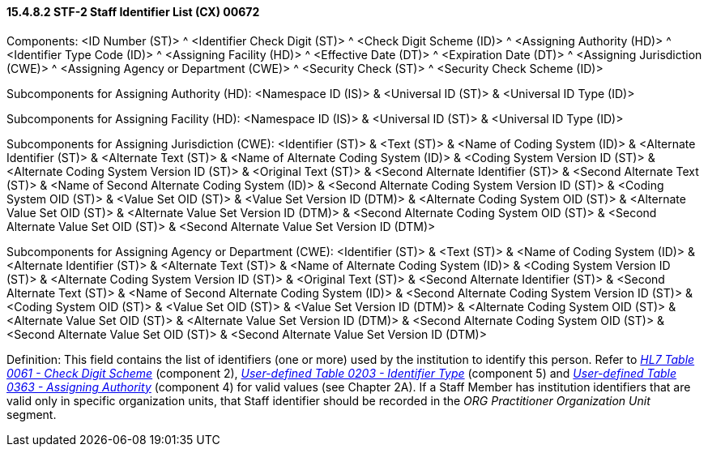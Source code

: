 ==== 15.4.8.2 STF-2 Staff Identifier List (CX) 00672

Components: <ID Number (ST)> ^ <Identifier Check Digit (ST)> ^ <Check Digit Scheme (ID)> ^ <Assigning Authority (HD)> ^ <Identifier Type Code (ID)> ^ <Assigning Facility (HD)> ^ <Effective Date (DT)> ^ <Expiration Date (DT)> ^ <Assigning Jurisdiction (CWE)> ^ <Assigning Agency or Department (CWE)> ^ <Security Check (ST)> ^ <Security Check Scheme (ID)>

Subcomponents for Assigning Authority (HD): <Namespace ID (IS)> & <Universal ID (ST)> & <Universal ID Type (ID)>

Subcomponents for Assigning Facility (HD): <Namespace ID (IS)> & <Universal ID (ST)> & <Universal ID Type (ID)>

Subcomponents for Assigning Jurisdiction (CWE): <Identifier (ST)> & <Text (ST)> & <Name of Coding System (ID)> & <Alternate Identifier (ST)> & <Alternate Text (ST)> & <Name of Alternate Coding System (ID)> & <Coding System Version ID (ST)> & <Alternate Coding System Version ID (ST)> & <Original Text (ST)> & <Second Alternate Identifier (ST)> & <Second Alternate Text (ST)> & <Name of Second Alternate Coding System (ID)> & <Second Alternate Coding System Version ID (ST)> & <Coding System OID (ST)> & <Value Set OID (ST)> & <Value Set Version ID (DTM)> & <Alternate Coding System OID (ST)> & <Alternate Value Set OID (ST)> & <Alternate Value Set Version ID (DTM)> & <Second Alternate Coding System OID (ST)> & <Second Alternate Value Set OID (ST)> & <Second Alternate Value Set Version ID (DTM)>

Subcomponents for Assigning Agency or Department (CWE): <Identifier (ST)> & <Text (ST)> & <Name of Coding System (ID)> & <Alternate Identifier (ST)> & <Alternate Text (ST)> & <Name of Alternate Coding System (ID)> & <Coding System Version ID (ST)> & <Alternate Coding System Version ID (ST)> & <Original Text (ST)> & <Second Alternate Identifier (ST)> & <Second Alternate Text (ST)> & <Name of Second Alternate Coding System (ID)> & <Second Alternate Coding System Version ID (ST)> & <Coding System OID (ST)> & <Value Set OID (ST)> & <Value Set Version ID (DTM)> & <Alternate Coding System OID (ST)> & <Alternate Value Set OID (ST)> & <Alternate Value Set Version ID (DTM)> & <Second Alternate Coding System OID (ST)> & <Second Alternate Value Set OID (ST)> & <Second Alternate Value Set Version ID (DTM)>

Definition: This field contains the list of identifiers (one or more) used by the institution to identify this person. Refer to file:///E:\V2\v2.9%20final%20Nov%20from%20Frank\V29_CH02C_Tables.docx#HL70061[_HL7 Table 0061 - Check Digit Scheme_] (component 2), file:///E:\V2\v2.9%20final%20Nov%20from%20Frank\V29_CH02C_Tables.docx#HL70203[_User-defined Table 0203 - Identifier Type_] (component 5) and file:///E:\V2\v2.9%20final%20Nov%20from%20Frank\V29_CH02C_Tables.docx#HL70363[_User-defined Table 0363 - Assigning Authority_] (component 4) for valid values (see Chapter 2A). If a Staff Member has institution identifiers that are valid only in specific organization units, that Staff identifier should be recorded in the _ORG Practitioner Organization Unit_ segment.

